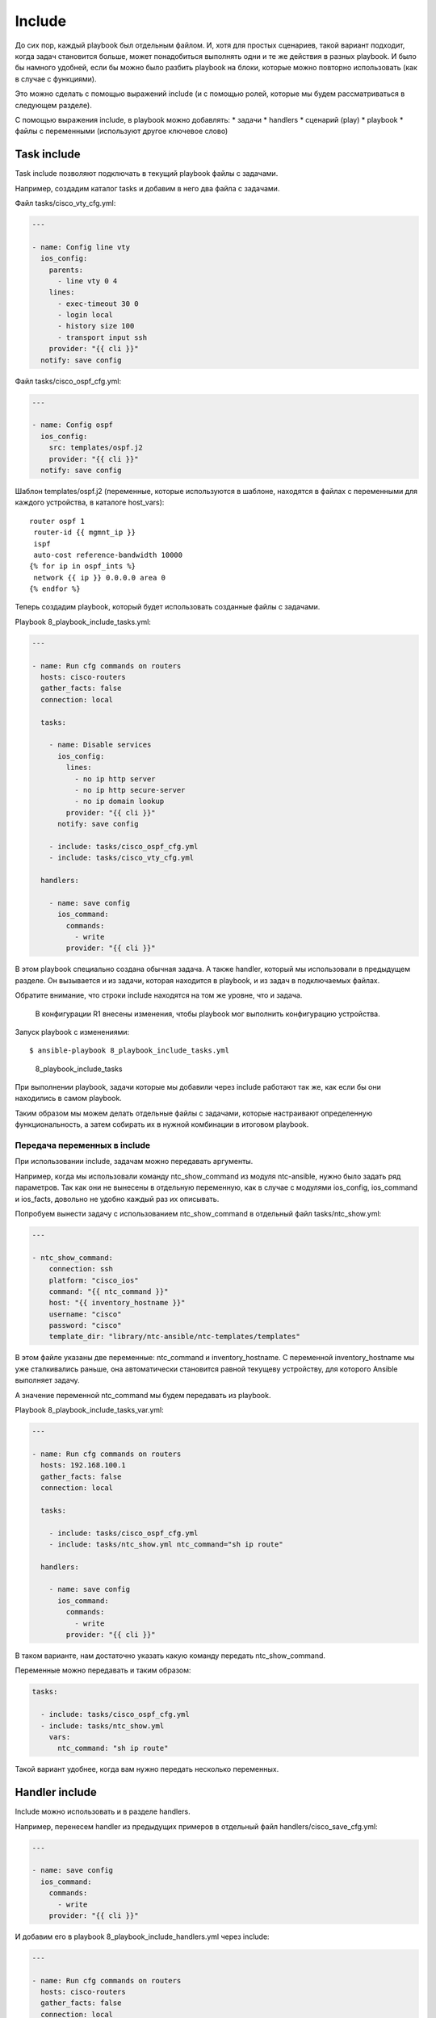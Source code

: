Include
-------

До сих пор, каждый playbook был отдельным файлом. И, хотя для простых
сценариев, такой вариант подходит, когда задач становится больше, может
понадобиться выполнять одни и те же действия в разных playbook. И было
бы намного удобней, если бы можно было разбить playbook на блоки,
которые можно повторно использовать (как в случае с функциями).

Это можно сделать с помощью выражений include (и с помощью ролей,
которые мы будем рассматриваться в следующем разделе).

С помощью выражения include, в playbook можно добавлять: \* задачи \*
handlers \* сценарий (play) \* playbook \* файлы с переменными
(используют другое ключевое слово)

Task include
~~~~~~~~~~~~

Task include позволяют подключать в текущий playbook файлы с задачами.

Например, создадим каталог tasks и добавим в него два файла с задачами.

Файл tasks/cisco\_vty\_cfg.yml:

.. code:: yml

    ---

    - name: Config line vty
      ios_config:
        parents:
          - line vty 0 4
        lines:
          - exec-timeout 30 0
          - login local
          - history size 100
          - transport input ssh
        provider: "{{ cli }}"
      notify: save config

Файл tasks/cisco\_ospf\_cfg.yml:

.. code:: yml

    ---

    - name: Config ospf
      ios_config:
        src: templates/ospf.j2
        provider: "{{ cli }}"
      notify: save config

Шаблон templates/ospf.j2 (переменные, которые используются в шаблоне,
находятся в файлах с переменными для каждого устройства, в каталоге
host\_vars):

::

    router ospf 1
     router-id {{ mgmnt_ip }}
     ispf
     auto-cost reference-bandwidth 10000
    {% for ip in ospf_ints %}
     network {{ ip }} 0.0.0.0 area 0
    {% endfor %}

Теперь создадим playbook, который будет использовать созданные файлы с
задачами.

Playbook 8\_playbook\_include\_tasks.yml:

.. code:: yml

    ---

    - name: Run cfg commands on routers
      hosts: cisco-routers
      gather_facts: false
      connection: local

      tasks:

        - name: Disable services
          ios_config:
            lines:
              - no ip http server
              - no ip http secure-server
              - no ip domain lookup
            provider: "{{ cli }}"
          notify: save config

        - include: tasks/cisco_ospf_cfg.yml
        - include: tasks/cisco_vty_cfg.yml

      handlers:

        - name: save config
          ios_command:
            commands:
              - write
            provider: "{{ cli }}"

В этом playbook специально создана обычная задача. А также handler,
который мы использовали в предыдущем разделе. Он вызывается и из задачи,
которая находится в playbook, и из задач в подключаемых файлах.

Обратите внимание, что строки include находятся на том же уровне, что и
задача.

    В конфигурации R1 внесены изменения, чтобы playbook мог выполнить
    конфигурацию устройства.

Запуск playbook с изменениями:

::

    $ ansible-playbook 8_playbook_include_tasks.yml

.. figure:: https://raw.githubusercontent.com/natenka/Ansible-for-network-engineers/master/images/8_playbook_include_tasks.png
   :alt: 8\_playbook\_include\_tasks

   8\_playbook\_include\_tasks
При выполнении playbook, задачи которые мы добавили через include
работают так же, как если бы они находились в самом playbook.

Таким образом мы можем делать отдельные файлы с задачами, которые
настраивают определенную функциональность, а затем собирать их в нужной
комбинации в итоговом playbook.

Передача переменных в include
^^^^^^^^^^^^^^^^^^^^^^^^^^^^^

При использовании include, задачам можно передавать аргументы.

Например, когда мы использовали команду ntc\_show\_command из модуля
ntc-ansible, нужно было задать ряд параметров. Так как они не вынесены в
отдельную переменную, как в случае с модулями ios\_config, ios\_command
и ios\_facts, довольно не удобно каждый раз их описывать.

Попробуем вынести задачу с использованием ntc\_show\_command в отдельный
файл tasks/ntc\_show.yml:

.. code:: yml

    ---

    - ntc_show_command:
        connection: ssh
        platform: "cisco_ios"
        command: "{{ ntc_command }}"
        host: "{{ inventory_hostname }}"
        username: "cisco"
        password: "cisco"
        template_dir: "library/ntc-ansible/ntc-templates/templates"

В этом файле указаны две переменные: ntc\_command и inventory\_hostname.
С переменной inventory\_hostname мы уже сталкивались раньше, она
автоматически становится равной текущеву устройству, для которого
Ansible выполняет задачу.

А значение переменной ntc\_command мы будем передавать из playbook.

Playbook 8\_playbook\_include\_tasks\_var.yml:

.. code:: yml

    ---

    - name: Run cfg commands on routers
      hosts: 192.168.100.1
      gather_facts: false
      connection: local

      tasks:

        - include: tasks/cisco_ospf_cfg.yml
        - include: tasks/ntc_show.yml ntc_command="sh ip route"

      handlers:

        - name: save config
          ios_command:
            commands:
              - write
            provider: "{{ cli }}"

В таком варианте, нам достаточно указать какую команду передать
ntc\_show\_command.

Переменные можно передавать и таким образом:

.. code:: yml

      tasks:

        - include: tasks/cisco_ospf_cfg.yml
        - include: tasks/ntc_show.yml
          vars:
            ntc_command: "sh ip route"

Такой вариант удобнее, когда вам нужно передать несколько переменных.

Handler include
~~~~~~~~~~~~~~~

Include можно использовать и в разделе handlers.

Например, перенесем handler из предыдущих примеров в отдельный файл
handlers/cisco\_save\_cfg.yml:

.. code:: yml

    ---

    - name: save config
      ios_command:
        commands:
          - write
        provider: "{{ cli }}"

И добавим его в playbook 8\_playbook\_include\_handlers.yml через
include:

.. code:: yml

    ---

    - name: Run cfg commands on routers
      hosts: cisco-routers
      gather_facts: false
      connection: local

      tasks:

        - name: Disable services
          ios_config:
            lines:
              - no ip http server
              - no ip http secure-server
              - no ip domain lookup
            provider: "{{ cli }}"
          notify: save config

        - include: tasks/cisco_ospf_cfg.yml
        - include: tasks/cisco_vty_cfg.yml

      handlers:

        - include: handlers/cisco_save_cfg.yml

Запуск playbook:

::

    $ ansible-playbook 8_playbook_include_handlers.yml -v

.. figure:: https://raw.githubusercontent.com/natenka/Ansible-for-network-engineers/master/images/8_playbook_include_handlers.png
   :alt: 8\_playbook\_include\_handlers

   8\_playbook\_include\_handlers
Playbook выполняет handler, как-будто он находится в playbook. Таким
образом можно легко добавлять handler в любой playbook.

Play/playbook include
~~~~~~~~~~~~~~~~~~~~~

С помощью выражения include можно добавить в playbook и целый сценарий
(play) или другой playbook. От добавления задач это будет отличаться
только уровнем, на котором выполняется include.

Например, у нас есть такой сценарий 8\_play\_to\_include.yml:

.. code:: yml

    ---

    - name: Run show commands on routers
      hosts: cisco-routers
      gather_facts: false
      connection: local

      tasks:

        - name: run show commands
          ios_command:
            commands:
              - show ip int br
              - sh ip route
            provider: "{{ cli }}"
          register: show_result

        - name: Debug registered var
          debug: var=show_result.stdout_lines

Добавим его в playbook 8\_playbook\_include\_play.yml:

.. code:: yml

    ---

    - name: Run cfg commands on routers
      hosts: cisco-routers
      gather_facts: false
      connection: local

      tasks:

        - name: Disable services
          ios_config:
            lines:
              - no ip http server
              - no ip http secure-server
              - no ip domain lookup
            provider: "{{ cli }}"
          notify: save config

        - include: tasks/cisco_ospf_cfg.yml
        - include: tasks/cisco_vty_cfg.yml

      handlers:

        - include: handlers/cisco_save_cfg.yml

    - include: 8_play_to_include.yml

Если выполнить playbook, то все задачи из файла 8\_play\_to\_include.yml
выполняются точно так же, как и те, которые находятся в playbook (вывод
сокращен):

::

    $ ansible-playbook 8_playbook_include_play.yml

.. figure:: https://raw.githubusercontent.com/natenka/Ansible-for-network-engineers/master/images/8_playbook_include_play.png
   :alt: 8\_playbook\_include\_play

   8\_playbook\_include\_play
Vars include
~~~~~~~~~~~~

Несмотря на то, что файлы с переменными могут быть вынесены в каталоги
host\_vars и group\_vars, и разбиты на части, которые относятся ко всем
устройствам, к группе или к конкретному устройству, иногда не хватает
этой иерархии и файлы с переменными становятся слишком большими. Но и
тут Ansible поддерживает возможность создавать дополнительную иерархию.

Можно создавать отдельные файлы с переменными, которые будут относиться,
например, к настройке определенного функционала.

include\_vars
^^^^^^^^^^^^^

Например, создадим каталог vars и добавим в него файл
vars/cisco\_bgp\_general.yml

.. code:: yml

    ---

    as: 65000
    network: 120.0.0.0 mask 255.255.252.0
    ttl_security_hops: 3
    send_community: true
    update_source_int: Loopback0
    ibgp_neighbors:
      - 10.0.0.1
      - 10.0.0.2
      - 10.0.0.3
      - 10.0.0.4
    ebgp_neighbors:
      - ip: 15.0.0.5
        as: 500
      - ip: 26.0.0.6
        as: 600

Переменные будем использовать для генерации конфигурации BGP по шаблону
templates/bgp.j2:

::

    router bgp {{ as }}
     network {{ network }}
     {% for n in ibgp_neighbors %}
     neighbor {{ n }} remote-as {{ as }}
     neighbor {{ n }} update-source {{ update_source_int }}
     {% endfor %}
     {% for extn in ebgp_neighbors %}
     neighbor {{ extn.ip }} remote-as {{ extn.as }}
     neighbor {{ extn.ip }} ttl-security hops {{ ttl_security_hops }}
     {% if send_community == true %}
     neighbor {{ extn.ip }} send-community
     {% endif %}
     {% endfor %}

    Шаблон подразумевает настройку одного маршрутизатора, просто чтобы
    показать как добавлять переменные из файла.

Итоговый playbook 8\_playbook\_include\_vars.yml

.. code:: yml

    ---

    - name: Run cfg commands on router
      hosts: 192.168.100.1
      gather_facts: false
      connection: local

      tasks:

        - name: Include BGP vars
          include_vars: vars/cisco_bgp_general.yml

        - name: Config BGP
          ios_config:
            src: templates/bgp.j2
            provider: "{{ cli }}"

        - name: Show BGP config
          ios_command:
            commands: sh run | s ^router bgp
            provider: "{{ cli }}"
          register: bgp_cfg

        - name: Debug registered var
          debug: var=bgp_cfg.stdout_lines

Обратите внимание, что переменные из файла подключаются отдельной
задачей (в данном случае, можно было бы обойтись без имени задачи):

.. code:: yml

        - name: Include BGP vars
          include_vars: vars/cisco_bgp_general.yml

Выполнение playbook выглядит так:

::

    $ ansible-playbook 8_playbook_include_vars.yml

.. figure:: https://raw.githubusercontent.com/natenka/Ansible-for-network-engineers/master/images/8_playbook_include_vars.png
   :alt: 8\_playbook\_include\_vars

   8\_playbook\_include\_vars
    Модуль include\_vars поддерживает большое количество вариантов
    использования. Подробнее об этом можно почитать в `документации
    модуля <http://docs.ansible.com/ansible/include_vars_module.html>`__.

vars\_files
^^^^^^^^^^^

Второй вариант добавления файлов с переменными - использование
vars\_files.

Его отличие в том, что мы создаем переменные на уровне сценария (play),
а не на уровне задаче.

Пример playbook 8\_playbook\_include\_vars\_files.yml:

.. code:: yml

    ---

    - name: Run cfg commands on router
      hosts: 192.168.100.1
      gather_facts: false
      connection: local

      vars_files:
        - vars/cisco_bgp_general.yml

      tasks:

        - name: Config BGP
          ios_config:
            src: templates/bgp.j2
            provider: "{{ cli }}"

        - name: Show BGP config
          ios_command:
            commands: sh run | s ^router bgp
            provider: "{{ cli }}"
          register: bgp_cfg

        - name: Debug registered var
          debug: var=bgp_cfg.stdout_lines

Результат выполнения будет в целом аналогичен предыдущему выводу, но,
так как файл с переменными указывался через vars\_files, загрузка
переменных не будет видна как отдельная задача:

::

    $ ansible-playbook 8_playbook_include_vars_files.yml

.. figure:: https://raw.githubusercontent.com/natenka/Ansible-for-network-engineers/master/images/8_playbook_include_vars_files.png
   :alt: 8\_playbook\_include\_vars\_files

   8\_playbook\_include\_vars\_files

